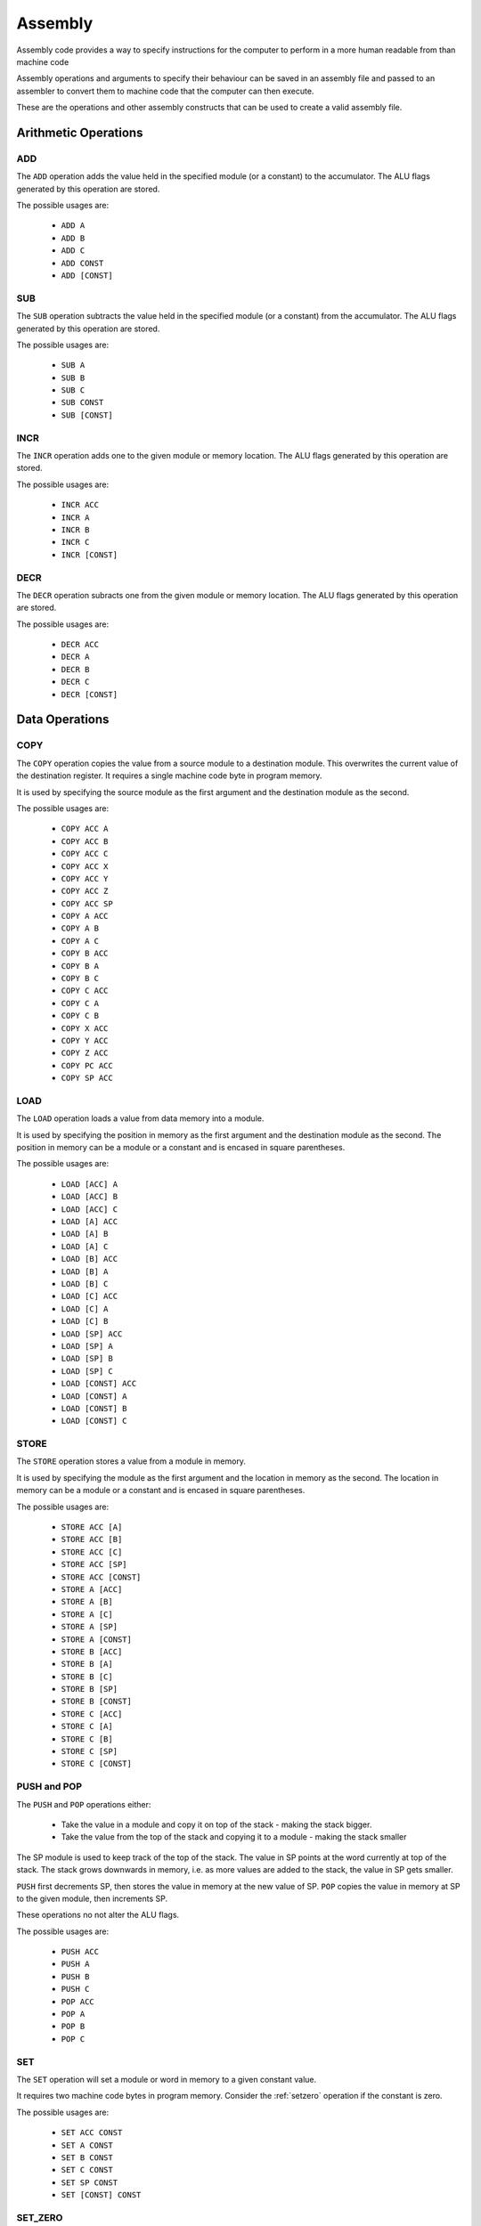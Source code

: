Assembly
========

Assembly code provides a way to specify instructions for the computer to
perform in a more human readable from than machine code

Assembly operations and arguments to specify their behaviour can be saved in an
assembly file and passed to an assembler to convert them to machine code that
the computer can then execute.

These are the operations and other assembly constructs that can be used to
create a valid assembly file.

Arithmetic Operations
---------------------

ADD
^^^

The ``ADD`` operation adds the value held in the specified module (or a
constant) to the accumulator. The ALU flags generated by this operation are
stored.

The possible usages are:

 - ``ADD A``
 - ``ADD B``
 - ``ADD C``
 - ``ADD CONST``
 - ``ADD [CONST]``

SUB
^^^

The ``SUB`` operation subtracts the value held in the specified module (or a
constant) from the accumulator. The ALU flags generated by this operation are
stored.

The possible usages are:

 - ``SUB A``
 - ``SUB B``
 - ``SUB C``
 - ``SUB CONST``
 - ``SUB [CONST]``

INCR
^^^^

The ``INCR`` operation adds one to the given module or memory location. The
ALU flags generated by this operation are stored.

The possible usages are:

 - ``INCR ACC``
 - ``INCR A``
 - ``INCR B``
 - ``INCR C``
 - ``INCR [CONST]``

DECR
^^^^

The ``DECR`` operation subracts one from the given module or memory location.
The ALU flags generated by this operation are stored.

The possible usages are:

 - ``DECR ACC``
 - ``DECR A``
 - ``DECR B``
 - ``DECR C``
 - ``DECR [CONST]``

Data Operations
---------------

COPY
^^^^

The ``COPY`` operation copies the value from a source module to a destination
module. This overwrites the current value of the destination register. It
requires a single machine code byte in program memory.

It is used by specifying the source module as the first argument and the
destination module as the second.

The possible usages are:

 - ``COPY ACC A``
 - ``COPY ACC B``
 - ``COPY ACC C``
 - ``COPY ACC X``
 - ``COPY ACC Y``
 - ``COPY ACC Z``
 - ``COPY ACC SP``
 - ``COPY A ACC``
 - ``COPY A B``
 - ``COPY A C``
 - ``COPY B ACC``
 - ``COPY B A``
 - ``COPY B C``
 - ``COPY C ACC``
 - ``COPY C A``
 - ``COPY C B``
 - ``COPY X ACC``
 - ``COPY Y ACC``
 - ``COPY Z ACC``
 - ``COPY PC ACC``
 - ``COPY SP ACC``

LOAD
^^^^

The ``LOAD`` operation loads a value from data memory into a module.

It is used by specifying the position in memory as the first argument and the
destination module as the second. The position in memory can be a module or a
constant and is encased in square parentheses.

The possible usages are:

 - ``LOAD [ACC] A``
 - ``LOAD [ACC] B``
 - ``LOAD [ACC] C``
 - ``LOAD [A] ACC``
 - ``LOAD [A] B``
 - ``LOAD [A] C``
 - ``LOAD [B] ACC``
 - ``LOAD [B] A``
 - ``LOAD [B] C``
 - ``LOAD [C] ACC``
 - ``LOAD [C] A``
 - ``LOAD [C] B``
 - ``LOAD [SP] ACC``
 - ``LOAD [SP] A``
 - ``LOAD [SP] B``
 - ``LOAD [SP] C``
 - ``LOAD [CONST] ACC``
 - ``LOAD [CONST] A``
 - ``LOAD [CONST] B``
 - ``LOAD [CONST] C``

STORE
^^^^^

The ``STORE`` operation stores a value from a module in memory.

It is used by specifying the module as the first argument and the
location in memory as the second. The location in memory can be a module or a
constant and is encased in square parentheses.

The possible usages are:

 - ``STORE ACC [A]``
 - ``STORE ACC [B]``
 - ``STORE ACC [C]``
 - ``STORE ACC [SP]``
 - ``STORE ACC [CONST]``
 - ``STORE A [ACC]``
 - ``STORE A [B]``
 - ``STORE A [C]``
 - ``STORE A [SP]``
 - ``STORE A [CONST]``
 - ``STORE B [ACC]``
 - ``STORE B [A]``
 - ``STORE B [C]``
 - ``STORE B [SP]``
 - ``STORE B [CONST]``
 - ``STORE C [ACC]``
 - ``STORE C [A]``
 - ``STORE C [B]``
 - ``STORE C [SP]``
 - ``STORE C [CONST]``

PUSH and POP
^^^^^^^^^^^^

The ``PUSH`` and ``POP`` operations either:

 - Take the value in a module and copy it on top of the stack - making the
   stack bigger.
 - Take the value from the top of the stack and copying it to a
   module - making the stack smaller

The SP module is used to keep track of the top of the stack. The value in
SP points at the word currently at top of the stack. The stack
grows downwards in memory, i.e. as more values are added to the
stack, the value in SP gets smaller.

``PUSH`` first decrements SP, then stores the value in memory at the new
value of SP. ``POP`` copies the value in memory at SP to the given module,
then increments SP.

These operations no not alter the ALU flags.

The possible usages are:

 - ``PUSH ACC``
 - ``PUSH A``
 - ``PUSH B``
 - ``PUSH C``
 - ``POP ACC``
 - ``POP A``
 - ``POP B``
 - ``POP C``

SET
^^^

The ``SET`` operation will set a module or word in memory to a given
constant value.

It requires two machine code bytes in program memory. Consider the
:ref:`setzero` operation if the constant is zero.

The possible usages are:

 - ``SET ACC CONST``
 - ``SET A CONST``
 - ``SET B CONST``
 - ``SET C CONST``
 - ``SET SP CONST``
 - ``SET [CONST] CONST``

.. _setzero:

SET_ZERO
^^^^^^^^

The ``SET_ZERO`` operation will set a module to zero.

The ALU flags generated by this operation are not stored.

The possible usages are:

 - ``SET_ZERO ACC``
 - ``SET_ZERO A``
 - ``SET_ZERO B``
 - ``SET_ZERO C``

Program Control Operations
--------------------------

NOOP
^^^^

The ``NOOP`` does nothing - no module transfers occur on the bus for
one instruction cycle.

The possible usages are:

 - ``NOOP``

JUMP
^^^^

The ``JUMP`` operation will set the program counter to a value. The next
instruction to be executed will be the word in memory at the specifed
location in memory.

The possible usages are:

 - ``JUMP ACC``
 - ``JUMP A``
 - ``JUMP B``
 - ``JUMP C``
 - ``JUMP CONST``
 - ``JUMP [ACC]``
 - ``JUMP [A]``
 - ``JUMP [B]``
 - ``JUMP [C]``
 - ``JUMP [SP]``
 - ``JUMP [CONST]``

JUMP_IF_LT_ACC
^^^^^^^^^^^^^^

The ``JUMP_IF_LT_ACC`` operation will set the program counter (jump)
to the value of a given constant (second argument) if the value of the
first argument (module or constant or word in memory) is less than the
accumulator.

The instruction generates and stores (clobbers) the ALU flags.

The possible usages are:

 - ``JUMP_IF_LT_ACC A CONST``
 - ``JUMP_IF_LT_ACC B CONST``
 - ``JUMP_IF_LT_ACC C CONST``
 - ``JUMP_IF_LT_ACC CONST CONST``
 - ``JUMP_IF_LT_ACC [CONST] CONST``

JUMP_IF_LTE_ACC
^^^^^^^^^^^^^^^

The ``JUMP_IF_LTE_ACC`` operation will set the program counter (jump)
to the value of a given constant (second argument) if the value of the
first argument (module or constant or word in memory) is less than 
or equal to the accumulator.

The instruction generates and stores (clobbers) the ALU flags.

The possible usages are:

 - ``JUMP_IF_LTE_ACC A CONST``
 - ``JUMP_IF_LTE_ACC B CONST``
 - ``JUMP_IF_LTE_ACC C CONST``
 - ``JUMP_IF_LTE_ACC CONST CONST``
 - ``JUMP_IF_LTE_ACC [CONST] CONST``

JUMP_IF_ACC_EQ
^^^^^^^^^^^^^^

The ``JUMP_IF_ACC_EQ`` operation will set the program counter (jump)
to the value of a given constant (second argument) if the accumulator
is equal to the value of the first argument (module or constant).

The instruction generates and stores (clobbers) the ALU flags.

The possible usages are:

 - ``JUMP_IF_ACC_EQ A CONST``
 - ``JUMP_IF_ACC_EQ B CONST``
 - ``JUMP_IF_ACC_EQ C CONST``
 - ``JUMP_IF_ACC_EQ PC CONST``
 - ``JUMP_IF_ACC_EQ SP CONST``
 - ``JUMP_IF_ACC_EQ CONST CONST``


JUMP_IF_ACC_NEQ
^^^^^^^^^^^^^^^

The ``JUMP_IF_ACC_NEQ`` operation will set the program counter (jump)
to the value of a given constant (second argument) if the accumulator
is not equal to the value of the first argument (module or constant).

The instruction generates and stores (clobbers) the ALU flags.

The possible usages are:

 - ``JUMP_IF_ACC_NEQ A CONST``
 - ``JUMP_IF_ACC_NEQ B CONST``
 - ``JUMP_IF_ACC_NEQ C CONST``
 - ``JUMP_IF_ACC_NEQ PC CONST``
 - ``JUMP_IF_ACC_NEQ SP CONST``
 - ``JUMP_IF_ACC_NEQ CONST CONST``

JUMP_IF_GTE_ACC
^^^^^^^^^^^^^^^

The ``JUMP_IF_GTE_ACC`` operation will set the program counter (jump)
to the value of a given constant (second argument) if the value of the
first argument (module or constant) is greater than or equal to the
accumulator.

The instruction generates and stores (clobbers) the ALU flags.

The possible usages are:

 - ``JUMP_IF_GTE_ACC A CONST``
 - ``JUMP_IF_GTE_ACC B CONST``
 - ``JUMP_IF_GTE_ACC C CONST``
 - ``JUMP_IF_GTE_ACC PC CONST``
 - ``JUMP_IF_GTE_ACC SP CONST``
 - ``JUMP_IF_GTE_ACC CONST CONST``

JUMP_IF_GT_ACC
^^^^^^^^^^^^^^

The ``JUMP_IF_GT_ACC`` operation will set the program counter (jump)
to the value of a given constant (second argument) if the value of the
first argument (module or constant) is greater than the accumulator.

The instruction generates and stores (clobbers) the ALU flags.

The possible usages are:

 - ``JUMP_IF_GT_ACC A CONST``
 - ``JUMP_IF_GT_ACC B CONST``
 - ``JUMP_IF_GT_ACC C CONST``
 - ``JUMP_IF_GT_ACC PC CONST``
 - ``JUMP_IF_GT_ACC SP CONST``
 - ``JUMP_IF_GT_ACC CONST CONST``

JUMP_IF_EQ_ZERO
^^^^^^^^^^^^^^^

The ``JUMP_IF_EQ_ZERO`` operation will set the program counter (jump)
to the value of a given constant (second argument) if the value of the
first argument (a module) is equal to zero.

The instruction generates and stores (clobbers) the ALU flags.

The possible usages are:

 - ``JUMP_IF_EQ_ZERO ACC CONST``
 - ``JUMP_IF_EQ_ZERO A CONST``
 - ``JUMP_IF_EQ_ZERO B CONST``
 - ``JUMP_IF_EQ_ZERO C CONST``
 - ``JUMP_IF_EQ_ZERO PC CONST``
 - ``JUMP_IF_EQ_ZERO SP CONST``


JUMP_IF_NEQ_ZERO
^^^^^^^^^^^^^^^^

The ``JUMP_IF_NEQ_ZERO`` operation will set the program counter (jump)
to the value of a given constant (second argument) if the value of the
first argument (a module) is not equal to zero.

The instruction generates and stores (clobbers) the ALU flags.

The possible usages are:

 - ``JUMP_IF_NEQ_ZERO ACC CONST``
 - ``JUMP_IF_NEQ_ZERO A CONST``
 - ``JUMP_IF_NEQ_ZERO B CONST``
 - ``JUMP_IF_NEQ_ZERO C CONST``
 - ``JUMP_IF_NEQ_ZERO PC CONST``
 - ``JUMP_IF_NEQ_ZERO SP CONST``


JUMP_IF_POSITIVE_FLAG
^^^^^^^^^^^^^^^^^^^^^

The ``JUMP_IF_POSITIVE_FLAG`` operation will set the program counter to the
value of a given constant if the last operation that the ALU flags were
stored for resulted in a positive value (when read as 2's compliment).

The possible usages are:

 - ``JUMP_IF_POSITIVE_FLAG CONST``

JUMP_IF_NEGATIVE_FLAG
^^^^^^^^^^^^^^^^^^^^^

The ``JUMP_IF_NEGATIVE_FLAG`` operation will set the program counter to the
value of a given constant if the last operation that the ALU flags were
stored for resulted in a negative value (when read as 2's compliment).

The possible usages are:

 - ``JUMP_IF_NEGATIVE_FLAG CONST``

JUMP_IF_OVERFLOW_FLAG
^^^^^^^^^^^^^^^^^^^^^

The ``JUMP_IF_OVERFLOW_FLAG`` operation will set the program counter to the
value of a given constant if the last operation that the ALU flags were
stored for resulted in an overflow.

The possible usages are:

 - ``JUMP_IF_OVERFLOW_FLAG CONST``

JUMP_IF_NOT_OVERFLOW_FLAG
^^^^^^^^^^^^^^^^^^^^^^^^^

The ``JUMP_IF_OVERFLOW_FLAG`` operation will set the program counter to the
value of a given constant if the last operation that the ALU flags were
stored for did not result in an overflow.

The possible usages are:

 - ``JUMP_IF_NOT_OVERFLOW_FLAG CONST``

JUMP_IF_UNDERFLOW_FLAG
^^^^^^^^^^^^^^^^^^^^^^

The ``JUMP_IF_UNDERFLOW_FLAG`` operation will set the program counter to the
value of a given constant if the last operation that the ALU flags were
stored for resulted in an underflow.

The possible usages are:

 - ``JUMP_IF_UNDERFLOW_FLAG CONST``

JUMP_IF_NOT_UNDERFLOW_FLAG
^^^^^^^^^^^^^^^^^^^^^^^^^^

The ``JUMP_IF_NOT_UNDERFLOW_FLAG`` operation will set the program counter to the
value of a given constant if the last operation that the ALU flags were
stored for did not result in an underflow.

The possible usages are:

 - ``JUMP_IF_NOT_UNDERFLOW_FLAG CONST``

JUMP_IF_ZERO_FLAG
^^^^^^^^^^^^^^^^^

The ``JUMP_IF_ZERO_FLAG`` operation will set the program counter to the
value of a given constant if the last operation that the ALU flags were
stored for resulted in an answer of zero.

The possible usages are:

 - ``JUMP_IF_ZERO_FLAG CONST``

JUMP_IF_NOT_ZERO_FLAG
^^^^^^^^^^^^^^^^^^^^^

The ``JUMP_IF_NOT_ZERO_FLAG`` operation will set the program counter to the
value of a given constant if the last operation that the ALU flags were
stored for resulted in a non zero answer.

The possible usages are:

 - ``JUMP_IF_NOT_ZERO_FLAG CONST``

CALL
^^^^

The ``CALL`` operation will push the current program counter (i.e. the next
instruction to be executed) onto the stack, then set the program counter (
i.e. jump) to the value in the given module or constant.

The possible usages are:

 - ``CALL ACC``
 - ``CALL A``
 - ``CALL B``
 - ``CALL C``
 - ``CALL CONST``

RETURN
^^^^^^

The ``RETURN`` operation will pop the top of the stack into the program counter.

It expects to be used after having arrived at a section of assembly with the
``CALL`` instruction.

The possible usages are:

 - ``RETURN``

HALT
^^^^

The ``HALT`` operation halts execution of the computer by stopping the clock.

The possible usages are:

 - ``HALT``

Logical Operations
------------------

NOT
^^^

The ``NOT`` operation inverts all the bits of the specified module in place.
The ALU flags generated by this operation are stored.

The possible usages are:

 - ``NOT ACC``
 - ``NOT A``
 - ``NOT B``
 - ``NOT C``
 - ``NOT [CONST]``


AND
^^^

The ``AND`` operation performs a logical AND with the value held in the
specified module (or a constant) and the accumulator. The result is stored in
the accumulator. The ALU flags generated by this operation are stored.

The possible usages are:

 - ``AND A``
 - ``AND B``
 - ``AND C``
 - ``AND CONST``
 - ``AND [CONST]``

NAND
^^^^

The ``NAND`` operation performs a logical NAND with the value held in the
specified module (or a constant) and the accumulator. The result is stored in
the accumulator. The ALU flags generated by this operation are stored.

The possible usages are:

 - ``NAND A``
 - ``NAND B``
 - ``NAND C``
 - ``NAND CONST``
 - ``NAND [CONST]``

OR
^^

The ``OR`` operation performs a logical OR with the value held in the
specified module (or a constant) and the accumulator. The result is stored in
the accumulator. The ALU flags generated by this operation are stored.

The possible usages are:

 - ``OR A``
 - ``OR B``
 - ``OR C``
 - ``OR CONST``
 - ``[OR CONST]``

NOR
^^^

The ``NOR`` operation performs a logical NOR with the value held in the
specified module (or a constant) and the accumulator. The result is stored in
the accumulator. The ALU flags generated by this operation are stored.

The possible usages are:

 - ``NOR A``
 - ``NOR B``
 - ``NOR C``
 - ``NOR CONST``
 - ``NOR [CONST]``

XOR
^^^

The ``XOR`` operation performs a logical XOR with the value held in the
specified module (or a constant) and the accumulator. The result is stored in
the accumulator. The ALU flags generated by this operation are stored.

The possible usages are:

 - ``XOR A``
 - ``XOR B``
 - ``XOR C``
 - ``XOR CONST``
 - ``XOR [CONST]``

NXOR
^^^^

The ``NXOR`` operation performs a logical NXOR (an XOR, then inverted) with
the value held in the specified module (or a constant) and the accumulator.
The result is stored in the accumulator. The ALU flags generated by this
operation are stored.

The possible usages are:

 - ``NXOR A``
 - ``NXOR B``
 - ``NXOR C``
 - ``NXOR CONST``
 - ``NXOR [CONST]``

Miscellaneous Operations
------------------------

ROT_LEFT
^^^^^^^^

The ``ROT_LEFT`` operation rotates all the bits in the specifed
module or memory location to the left (most significant side). All
the bits move one place to the left, and the most significant bit
becomes the least significant.

If the most significant bit prior to the operation was a 1 the carry flag is
set.

The possible usages are:

 - ``ROT_LEFT ACC``
 - ``ROT_LEFT A``
 - ``ROT_LEFT B``
 - ``ROT_LEFT C``
 - ``ROT_LEFT [CONST]``

ROT_RIGHT
^^^^^^^^

The ``ROT_RIGHT`` operation rotates all the bits in the specifed
module or memory location to the right (least significant side). All the bits
move one place to the right, and the least significant bit becomes the most
significant bit.

If the least significant bit prior to the operation was a 1 the carry flag is
set.

The possible usages are:

 - ``ROT_RIGHT ACC``
 - ``ROT_RIGHT A``
 - ``ROT_RIGHT B``
 - ``ROT_RIGHT C``
 - ``ROT_RIGHT [CONST]``


SHIFT_LEFT
^^^^^^^^

The ``SHIFT_LEFT`` operation shifts all the bits in the specifed
module or memory location one place to the left (most significant side).

If the most significant bit prior to the operation was a 1 the carry flag is
set.

The possible usages are:

 - ``SHIFT_LEFT ACC``
 - ``SHIFT_LEFT A``
 - ``SHIFT_LEFT B``
 - ``SHIFT_LEFT C``
 - ``SHIFT_LEFT [CONST]``

SHIFT_RIGHT
^^^^^^^^

The ``SHIFT_RIGHT`` operation shifts all the bits in the specifed
module or memory location one place to the right (least significant side).

If the least significant bit prior to the operation was a 1 the carry flag is
set.

The possible usages are:

 - ``SHIFT_RIGHT ACC``
 - ``SHIFT_RIGHT A``
 - ``SHIFT_RIGHT B``
 - ``SHIFT_RIGHT C``
 - ``SHIFT_RIGHT [CONST]``


Constants
---------

Constants are values that the assembler will convert to machine code bytes for
operations that require data in the machine code. For example, a jump to an
explicit index in program memory, or setting a register to an explicit value.

There are 3 kinds of constants: labels, variables and numbers.

Labels
^^^^^^

A label binds to the line of assembly that follows it. Once assembly is complete
the label's value is the index in program memory of the instruction byte that
followed the label definition. E.g. If an assembly file looked like this:

.. code-block:: text

        LOAD [#123] A
        ADD A

    @label
        SET B #42

The value of ``@label`` would be 3. The instruction byte corresponding to
``SET B #42`` is at program memory index 3. ``LOAD [#123] A`` takes 2 bytes,
``ADD A`` one, and ``SET B #42`` is the byte after that.

Labels are typically used by jump operations.

A label is a token that starts with the ``@`` character followed by any letter or
an underscore, then any alphanumeric or an underscore. E.g.:

 - ``@label``
 - ``@label_1``
 - ``@_other_label``
   
Labels must be unique.

A label is defined by putting it on a line by itself.

Variables
^^^^^^^^^

Variables are named aliases for indexes into data memory. They can be
predeclared by putting them by themselves on a line or declared as they are
used by using them as an argument.

The index for a given variable is determined by the assembler. As it parses
assembly lines from the start of the file to the end, addresses are assigned to
variables as they are encountered in the file. E.g. for the following assembly:

.. code-block:: text

        $variable1
        COPY A ACC
        LOAD [$variable2] A

variable1 is predeclared, variable2 is declared as it's used. Once assembled,
variable1 is an alias for 0, variable2 is an alias for 1.

A variable is a token that starts with the ``$`` character followed by any letter or
an underscore, then any alphanumeric or an underscore. E.g.:

 - ``$variable``
 - ``$variable1``
 - ``$_other_variable``

Numbers
^^^^^^^

Numbers are integer values. In most cases they within the range -127 to 255
(inclusive). This range comes from the minimum and maximum values that 8 bits,
or 8 bits with 2's compliment encoding can hold.

A number is a token that starts with the ``#`` character and is followed by any
valid Python integer definition. E.g. 

 - ``#123`` (decimal)
 - ``#-5`` (decimal)
 - ``#0b00010010`` (binary)
 - ``#-0b0101`` (binary)
 - ``#0xA2`` (hex)
 - ``#0o107`` (octal)

Comments
--------

Comments are parts of the assembly file ignored by the assembler.

A comment is anything after and including ``//`` on a line until the end of the
line.















